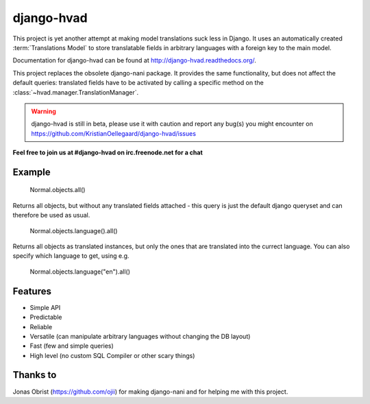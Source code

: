 ============
django-hvad
============

This project is yet another attempt at making model translations suck less in
Django. It uses an automatically created :term:`Translations Model` to store
translatable fields in arbitrary languages with a foreign key to the main model.

Documentation for django-hvad can be found at http://django-hvad.readthedocs.org/.

This project replaces the obsolete django-nani package. It provides the same
functionality, but does not affect the default queries: translated fields have
to be activated by calling a specific method on the
:class:`~hvad.manager.TranslationManager`.

.. warning:: django-hvad is still in beta, please use it with
             caution and report any bug(s) you might encounter on
             https://github.com/KristianOellegaard/django-hvad/issues

**Feel free to join us at #django-hvad on irc.freenode.net for a chat**

.. image:: https://secure.travis-ci.org/KristianOellegaard/django-hvad.png?branch=master


Example
-------

             Normal.objects.all()

Returns all objects, but without any translated fields attached - this query is
just the default django queryset and can therefore be used as usual.

             Normal.objects.language().all()

Returns all objects as translated instances, but only the ones that are translated
into the currect language. You can also specify which language to get, using e.g.

             Normal.objects.language("en").all()


Features
--------

* Simple API 
* Predictable
* Reliable
* Versatile (can manipulate arbitrary languages without changing the DB layout)
* Fast (few and simple queries)
* High level (no custom SQL Compiler or other scary things)


Thanks to
---------

Jonas Obrist (https://github.com/ojii) for making django-nani and for helping me with this project.
